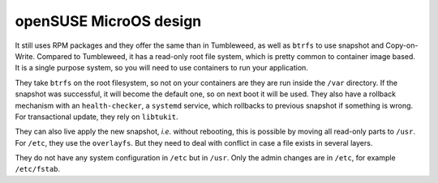 openSUSE MicroOS design
=======================

It still uses RPM packages and they offer the same than in Tumbleweed, as well as ``btrfs`` to use snapshot and Copy-on-Write.
Compared to Tumbleweed, it has a read-only root file system, which is pretty common to container image based.
It is a single purpose system, so you will need to use containers to run your application.

They take ``btrfs`` on the root filesystem, so not on your containers are they are run inside the ``/var`` directory.
If the snapshot was successful, it will become the default one, so on next boot it will be used.
They also have a rollback mechanism with an ``health-checker``, a ``systemd`` service, which rollbacks to previous snapshot if something is wrong.
For transactional update, they rely on ``libtukit``.

They can also live apply the new snapshot, *i.e.* without rebooting, this is possible by moving all read-only parts to ``/usr``.
For ``/etc``, they use the ``overlayfs``.
But they need to deal with conflict in case a file exists in several layers.

They do not have any system configuration in ``/etc`` but in ``/usr``.
Only the admin changes are in ``/etc``, for example ``/etc/fstab``.
